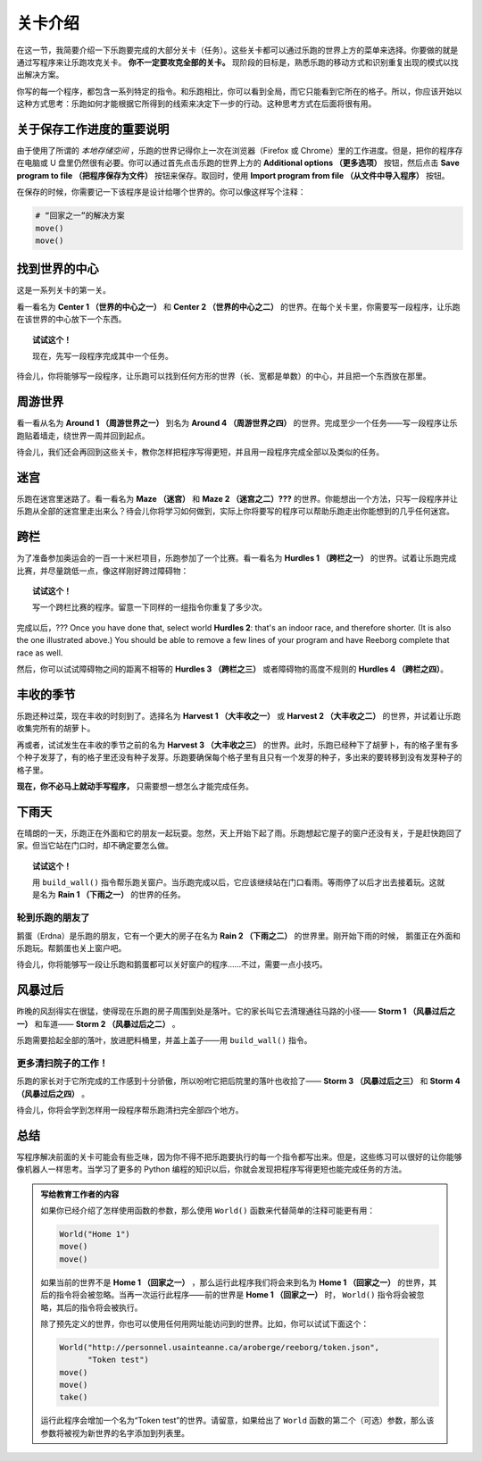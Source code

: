 关卡介绍
==============================

在这一节，我简要介绍一下乐跑要完成的大部分关卡（任务）。这些关卡都可以通过乐跑的世界上方的菜单来选择。你要做的就是通过写程序来让乐跑攻克关卡。 **你不一定要攻克全部的关卡。** 现阶段的目标是，熟悉乐跑的移动方式和识别重复出现的模式以找出解决方案。

你写的每一个程序，都包含一系列特定的指令。和乐跑相比，你可以看到全局，而它只能看到它所在的格子。所以，你应该开始以这种方式思考：乐跑如何才能根据它所得到的线索来决定下一步的行动。这种思考方式在后面将很有用。

关于保存工作进度的重要说明
--------------------------------

由于使用了所谓的 *本地存储空间* ，乐跑的世界记得你上一次在浏览器（Firefox 或 Chrome）里的工作进度。但是，把你的程序存在电脑或 U 盘里仍然很有必要。你可以通过首先点击乐跑的世界上方的 **Additional options （更多选项）** 按钮，然后点击 **Save program to file （把程序保存为文件）** 按钮来保存。取回时，使用 **Import program from file （从文件中导入程序）** 按钮。

在保存的时候，你需要记一下该程序是设计给哪个世界的。你可以像这样写个注释：

.. code-block:: python

    # “回家之一”的解决方案
    move()
    move()

找到世界的中心
-------------------

这是一系列关卡的第一关。

看一看名为 **Center 1 （世界的中心之一）** 和 **Center 2 （世界的中心之二）** 的世界。在每个关卡里，你需要写一段程序，让乐跑在该世界的中心放下一个东西。

.. topic:: 试试这个！

    现在，先写一段程序完成其中一个任务。

待会儿，你将能够写一段程序，让乐跑可以找到任何方形的世界（长、宽都是单数）的中心，并且把一个东西放在那里。

周游世界
----------------

看一看从名为 **Around 1 （周游世界之一）** 到名为 **Around 4 （周游世界之四）** 的世界。完成至少一个任务——写一段程序让乐跑贴着墙走，绕世界一周并回到起点。

待会儿，我们还会再回到这些关卡，教你怎样把程序写得更短，并且用一段程序完成全部以及类似的任务。

迷宫
--------------

乐跑在迷宫里迷路了。看一看名为 **Maze （迷宫）** 和 **Maze 2 （迷宫之二）???** 的世界。你能想出一个方法，只写一段程序并让乐跑从全部的迷宫里走出来么？待会儿你将学习如何做到，实际上你将要写的程序可以帮助乐跑走出你能想到的几乎任何迷宫。

跨栏
--------------------

为了准备参加奥运会的一百一十米栏项目，乐跑参加了一个比赛。看一看名为 **Hurdles 1 （跨栏之一）** 的世界。试着让乐跑完成比赛，并尽量跳低一点，像这样刚好跨过障碍物：

|hurdles|

.. topic:: 试试这个！

   写一个跨栏比赛的程序。留意一下同样的一组指令你重复了多少次。

完成以后，???
Once you have done that, select world **Hurdles 2**: that's an indoor race,
and therefore shorter. (It is also the one illustrated above.) You
should be able to remove a few lines of your program and have Reeborg
complete that race as well.

然后，你可以试试障碍物之间的距离不相等的 **Hurdles 3 （跨栏之三）** 或者障碍物的高度不规则的 **Hurdles 4 （跨栏之四）**。

丰收的季节
------------

乐跑还种过菜，现在丰收的时刻到了。选择名为 **Harvest 1 （大丰收之一）** 或 **Harvest 2 （大丰收之二）** 的世界，并试着让乐跑收集完所有的胡萝卜。

再或者，试试发生在丰收的季节之前的名为 **Harvest 3 （大丰收之三）** 的世界。此时，乐跑已经种下了胡萝卜，有的格子里有多个种子发芽了，有的格子里还没有种子发芽。乐跑要确保每个格子里有且只有一个发芽的种子，多出来的要转移到没有发芽种子的格子里。 

**现在，你不必马上就动手写程序，** 只需要想一想怎么才能完成任务。

下雨天
---------------

在晴朗的一天，乐跑正在外面和它的朋友一起玩耍。忽然，天上开始下起了雨。乐跑想起它屋子的窗户还没有关，于是赶快跑回了家。但当它站在门口时，却不确定要怎么做。

.. index:: build_wall()

.. topic:: 试试这个！

    用 ``build_wall()`` 指令帮乐跑关窗户。当乐跑完成以后，它应该继续站在门口看雨。等雨停了以后才出去接着玩。这就是名为 **Rain 1 （下雨之一）** 的世界的任务。

轮到乐跑的朋友了
~~~~~~~~~~~~~~~~~~~~~~~~

鹅蛋（Erdna）是乐跑的朋友，它有一个更大的房子在名为 **Rain 2 （下雨之二）** 的世界里。刚开始下雨的时候， 鹅蛋正在外面和乐跑玩。帮鹅蛋也关上窗户吧。

待会儿，你将能够写一段让乐跑和鹅蛋都可以关好窗户的程序……不过，需要一点小技巧。

风暴过后
---------------

昨晚的风刮得实在很猛，使得现在乐跑的房子周围到处是落叶。它的家长叫它去清理通往马路的小径—— **Storm 1 （风暴过后之一）** 和车道—— **Storm 2 （风暴过后之二）** 。

乐跑需要拾起全部的落叶，放进肥料桶里，并盖上盖子——用 ``build_wall()`` 指令。

更多清扫院子的工作！
~~~~~~~~~~~~~~~~~~~~~~

乐跑的家长对于它所完成的工作感到十分骄傲，所以吩咐它把后院里的落叶也收拾了—— **Storm 3 （风暴过后之三）** 和 **Storm 4 （风暴过后之四）** 。

待会儿，你将会学到怎样用一段程序帮乐跑清扫完全部四个地方。

总结
-------

写程序解决前面的关卡可能会有些乏味，因为你不得不把乐跑要执行的每一个指令都写出来。但是，这些练习可以很好的让你能够像机器人一样思考。当学习了更多的 Python 编程的知识以后，你就会发现把程序写得更短也能完成任务的方法。

.. |hurdles| image:: ../../../src/images/hurdles.png

.. admonition:: 写给教育工作者的内容

    如果你已经介绍了怎样使用函数的参数，那么使用 ``World()`` 函数来代替简单的注释可能更有用：

    .. code-block:: python
    
        World("Home 1")
        move()
        move()

    如果当前的世界不是 **Home 1 （回家之一）** ，那么运行此程序我们将会来到名为 **Home 1 （回家之一）** 的世界，其后的指令将会被忽略。当再一次运行此程序——前的世界是 **Home 1 （回家之一）** 时， ``World()`` 指令将会被忽略，其后的指令将会被执行。

    除了预先定义的世界，你也可以使用任何用网址能访问到的世界。比如，你可以试试下面这个：

    .. code-block:: python

        World("http://personnel.usainteanne.ca/aroberge/reeborg/token.json",
              "Token test")
        move()
        move()
        take()

    运行此程序会增加一个名为“Token test”的世界。请留意，如果给出了 ``World`` 函数的第二个（可选）参数，那么该参数将被视为新世界的名字添加到列表里。
